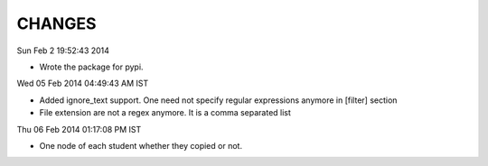 CHANGES
=======

Sun Feb  2 19:52:43 2014 

- Wrote the package for pypi.

Wed 05 Feb 2014 04:49:43 AM IST

- Added ignore_text support. One need not specify regular expressions anymore in
  [filter] section
- File extension are not a regex anymore. It is a comma separated list

Thu 06 Feb 2014 01:17:08 PM IST

- One node of each student whether they copied or not.
